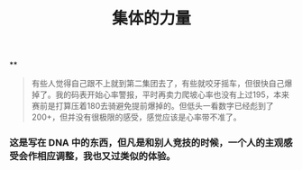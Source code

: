 #+TITLE: 集体的力量

**
#+BEGIN_QUOTE http://bbs.casdu.cn/forum.php?mod=viewthread&tid=11874
有些人觉得自己跟不上就到第二集团去了，有些就咬牙摇车，但很快自己爆掉了。我的码表开始心率警报，平时再卖力爬坡心率也没有上过195，本来赛前是打算压着180去骑避免提前爆掉的。但低头一看数字已经彪到了200+，但并没有很极限的感受，感觉应该是心率带不准了。
#+END_QUOTE
*** 这是写在 DNA 中的东西，但凡是和别人竞技的时候，一个人的主观感受会作相应调整，我也又过类似的体验。
